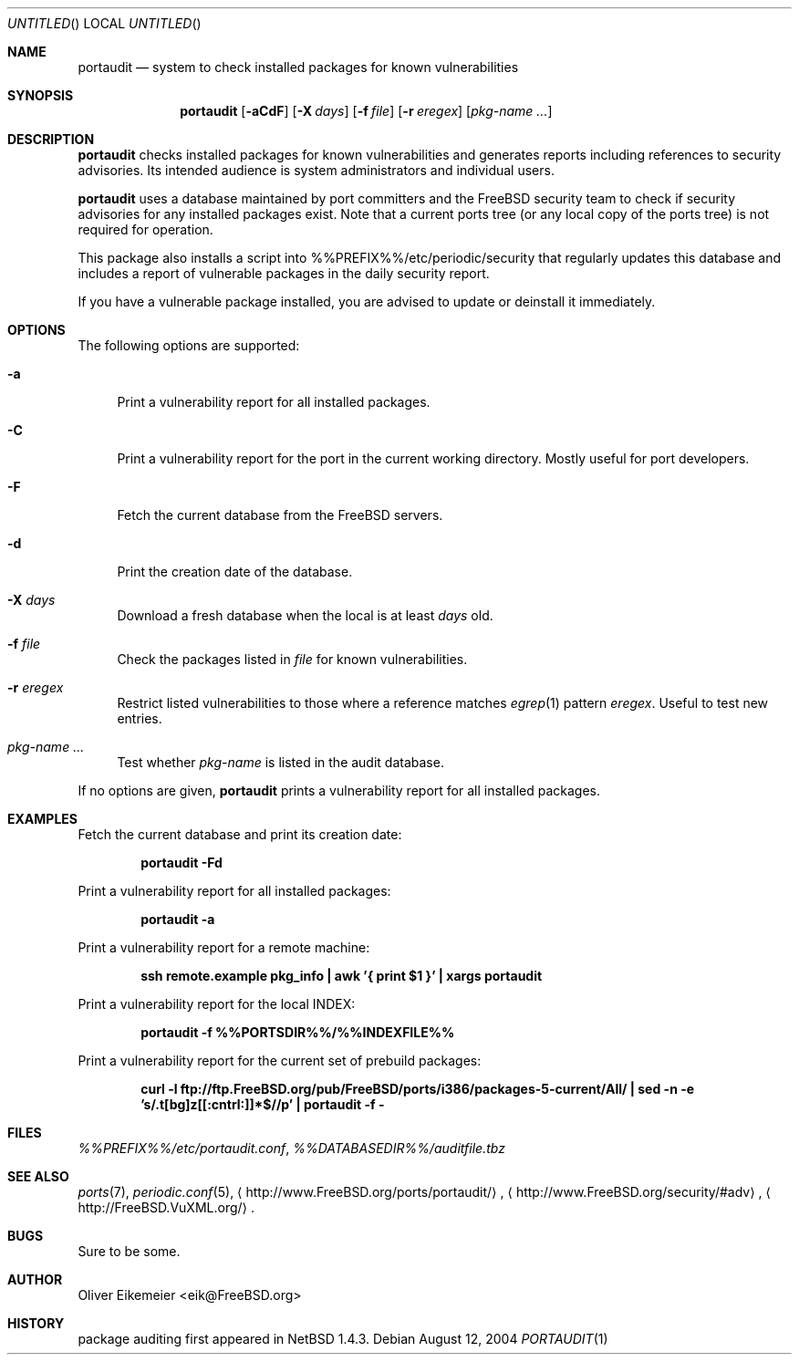 .\" Copyright (c) 2004 Oliver Eikemeier. All rights reserved.
.\"
.\" Redistribution and use in source and binary forms, with or without
.\" modification, are permitted provided that the following conditions are
.\" met:
.\"
.\" 1. Redistributions of source code must retain the above copyright notice
.\"    this list of conditions and the following disclaimer.
.\"
.\" 2. Redistributions in binary form must reproduce the above copyright
.\"    notice, this list of conditions and the following disclaimer in the
.\"    documentation and/or other materials provided with the distribution.
.\"
.\" 3. Neither the name of the author nor the names of its contributors may be
.\"    used to endorse or promote products derived from this software without
.\"    specific prior written permission.
.\"
.\" THIS SOFTWARE IS PROVIDED "AS IS" AND ANY EXPRESS OR IMPLIED WARRANTIES,
.\" INCLUDING, BUT NOT LIMITED TO, THE IMPLIED WARRANTIES OF MERCHANTABILITY
.\" AND FITNESS FOR A PARTICULAR PURPOSE ARE DISCLAIMED. IN NO EVENT SHALL THE
.\" COPYRIGHT OWNER OR CONTRIBUTORS BE LIABLE FOR ANY DIRECT, INDIRECT,
.\" INCIDENTAL, SPECIAL, EXEMPLARY, OR CONSEQUENTIAL DAMAGES (INCLUDING, BUT
.\" NOT LIMITED TO, PROCUREMENT OF SUBSTITUTE GOODS OR SERVICES; LOSS OF USE,
.\" DATA, OR PROFITS; OR BUSINESS INTERRUPTION) HOWEVER CAUSED AND ON ANY
.\" THEORY OF LIABILITY, WHETHER IN CONTRACT, STRICT LIABILITY, OR TORT
.\" (INCLUDING NEGLIGENCE OR OTHERWISE) ARISING IN ANY WAY OUT OF THE USE OF
.\" THIS SOFTWARE, EVEN IF ADVISED OF THE POSSIBILITY OF SUCH DAMAGE.
.\"
.\" $FreeBSD$
.\"
.Dd August 12, 2004
.Os
.Dt PORTAUDIT \&1 "FreeBSD ports collection"
.
.
.Sh NAME
.
.Nm portaudit
.Nd system to check installed packages for known vulnerabilities
.
.
.Sh SYNOPSIS
.
.Nm
.Op Fl aCdF
.Op Fl X Ar days
.Op Fl f Ar file
.Op Fl r Ar eregex
.Op Ar pkg-name ...
.
.
.Sh DESCRIPTION
.
.Nm
checks installed packages for known vulnerabilities and generates reports
including references to security advisories.
Its intended audience is system administrators and individual users.
.Pp
.Nm
uses a database maintained by port committers and the FreeBSD security team
to check if security advisories for any installed packages exist.
Note that a current ports tree (or any local copy of the ports tree) is not
required for operation.
.Pp
This package also installs a script into %%PREFIX%%/etc/periodic/security
that regularly updates this database and includes a report of vulnerable
packages in the daily security report.
.Pp
If you have a vulnerable package installed, you are advised to update or
deinstall it immediately.
.
.
.Sh OPTIONS
.
The following options are supported:
.Bl -tag -width ".Fl X"
.It Fl a
Print a vulnerability report for all installed packages.
.It Fl C
Print a vulnerability report for the port in the current working directory.
Mostly useful for port developers.
.It Fl F
Fetch the current database from the
.Fx servers.
.It Fl d
Print the creation date of the database.
.It Fl X Ar days
Download a fresh database when the local is at least
.Ar days
old.
.It Fl f Ar file
Check the packages listed in
.Ar file
for known vulnerabilities.
.It Fl r Ar eregex
Restrict listed vulnerabilities to those where a reference matches
.Xr egrep 1
pattern
.Ar eregex .
Useful to test new entries.
.It Ar pkg-name ...
Test whether
.Ar pkg-name
is listed in the audit database.
.El
.Pp
If no options are given,
.Nm
prints a vulnerability report for all installed packages.
.
.
.Sh EXAMPLES
.
.Bl -item
.It
Fetch the current database and print its creation date:
.Pp
.Dl "portaudit -Fd"
.It
Print a vulnerability report for all installed packages:
.Pp
.Dl "portaudit -a"
.It
Print a vulnerability report for a remote machine:
.Pp
.Dl "ssh remote.example pkg_info | awk '{ print $1 }' | xargs portaudit"
.It
Print a vulnerability report for the local INDEX:
.Pp
.Dl "portaudit -f %%PORTSDIR%%/%%INDEXFILE%%"
.It
Print a vulnerability report for the current set of prebuild packages:
.Pp
.Dl "curl -l ftp://ftp.FreeBSD.org/pub/FreeBSD/ports/i386/packages-5-current/All/ | sed -n -e 's/\.t[bg]z[[:cntrl:]]*$//p' | portaudit -f -"
.El
.
.
.Sh FILES
.
.Pa %%PREFIX%%/etc/portaudit.conf ,
.Pa %%DATABASEDIR%%/auditfile.tbz
.
.
.Sh SEE ALSO
.
.Xr ports 7 ,
.Xr periodic.conf 5 ,
.Li Aq http://www.FreeBSD.org/ports/portaudit/ ,
.Li Aq http://www.FreeBSD.org/security/#adv ,
.Li Aq http://FreeBSD.VuXML.org/ .
.
.
.Sh BUGS
.
Sure to be some.
.
.
.Sh AUTHOR
.
.An Oliver Eikemeier Aq eik@FreeBSD.org
.
.
.Sh HISTORY
.
package auditing first appeared in
.Nx 1.4.3 .
